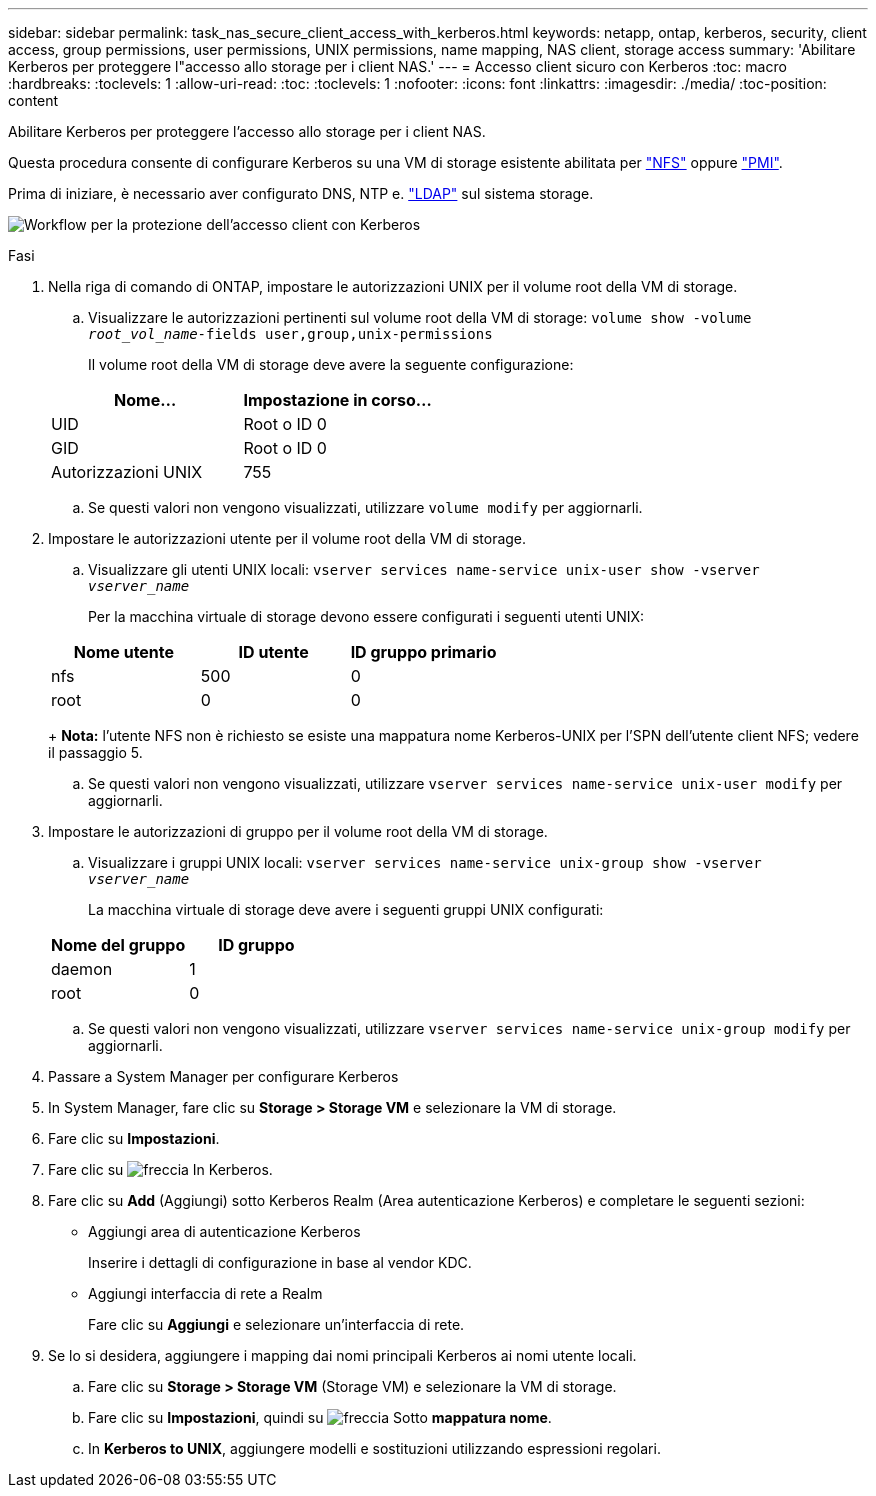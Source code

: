 ---
sidebar: sidebar 
permalink: task_nas_secure_client_access_with_kerberos.html 
keywords: netapp, ontap, kerberos, security, client access, group permissions, user permissions, UNIX permissions, name mapping, NAS client, storage access 
summary: 'Abilitare Kerberos per proteggere l"accesso allo storage per i client NAS.' 
---
= Accesso client sicuro con Kerberos
:toc: macro
:hardbreaks:
:toclevels: 1
:allow-uri-read: 
:toc: 
:toclevels: 1
:nofooter: 
:icons: font
:linkattrs: 
:imagesdir: ./media/
:toc-position: content


[role="lead"]
Abilitare Kerberos per proteggere l'accesso allo storage per i client NAS.

Questa procedura consente di configurare Kerberos su una VM di storage esistente abilitata per link:task_nas_enable_linux_nfs.html["NFS"] oppure link:task_nas_enable_windows_smb.html["PMI"].

Prima di iniziare, è necessario aver configurato DNS, NTP e. link:task_nas_provide_client_access_with_name_services.html["LDAP"] sul sistema storage.

image:workflow_nas_secure_client_access_with_kerberos.gif["Workflow per la protezione dell'accesso client con Kerberos"]

.Fasi
. Nella riga di comando di ONTAP, impostare le autorizzazioni UNIX per il volume root della VM di storage.
+
.. Visualizzare le autorizzazioni pertinenti sul volume root della VM di storage: `volume show -volume _root_vol_name_-fields user,group,unix-permissions`
+
Il volume root della VM di storage deve avere la seguente configurazione:

+
[cols="2"]
|===
| Nome... | Impostazione in corso... 


| UID | Root o ID 0 


| GID | Root o ID 0 


| Autorizzazioni UNIX | 755 
|===
.. Se questi valori non vengono visualizzati, utilizzare `volume modify` per aggiornarli.


. Impostare le autorizzazioni utente per il volume root della VM di storage.
+
.. Visualizzare gli utenti UNIX locali: `vserver services name-service unix-user show -vserver _vserver_name_`
+
Per la macchina virtuale di storage devono essere configurati i seguenti utenti UNIX:

+
[cols="3"]
|===
| Nome utente | ID utente | ID gruppo primario 


| nfs | 500 | 0 


| root | 0 | 0 
|===
+
*Nota:* l'utente NFS non è richiesto se esiste una mappatura nome Kerberos-UNIX per l'SPN dell'utente client NFS; vedere il passaggio 5.

.. Se questi valori non vengono visualizzati, utilizzare `vserver services name-service unix-user modify` per aggiornarli.


. Impostare le autorizzazioni di gruppo per il volume root della VM di storage.
+
.. Visualizzare i gruppi UNIX locali: `vserver services name-service unix-group show -vserver _vserver_name_`
+
La macchina virtuale di storage deve avere i seguenti gruppi UNIX configurati:

+
[cols="2"]
|===
| Nome del gruppo | ID gruppo 


| daemon | 1 


| root | 0 
|===
.. Se questi valori non vengono visualizzati, utilizzare `vserver services name-service unix-group modify` per aggiornarli.


. Passare a System Manager per configurare Kerberos
. In System Manager, fare clic su *Storage > Storage VM* e selezionare la VM di storage.
. Fare clic su *Impostazioni*.
. Fare clic su image:icon_arrow.gif["freccia"] In Kerberos.
. Fare clic su *Add* (Aggiungi) sotto Kerberos Realm (Area autenticazione Kerberos) e completare le seguenti sezioni:
+
** Aggiungi area di autenticazione Kerberos
+
Inserire i dettagli di configurazione in base al vendor KDC.

** Aggiungi interfaccia di rete a Realm
+
Fare clic su *Aggiungi* e selezionare un'interfaccia di rete.



. Se lo si desidera, aggiungere i mapping dai nomi principali Kerberos ai nomi utente locali.
+
.. Fare clic su *Storage > Storage VM* (Storage VM) e selezionare la VM di storage.
.. Fare clic su *Impostazioni*, quindi su image:icon_arrow.gif["freccia"] Sotto *mappatura nome*.
.. In *Kerberos to UNIX*, aggiungere modelli e sostituzioni utilizzando espressioni regolari.



